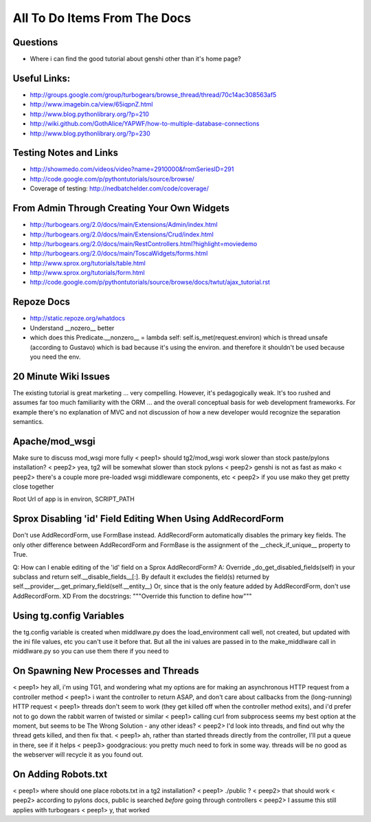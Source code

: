 .. _todolist:

=============================
All To Do Items From The Docs
=============================

.. todolist::

Questions
---------

* Where i can find the good tutorial about genshi other than  it's home page?

Useful Links:
-------------

* http://groups.google.com/group/turbogears/browse_thread/thread/70c14ac308563af5
* http://www.imagebin.ca/view/65iqpnZ.html
* http://www.blog.pythonlibrary.org/?p=210
* http://wiki.github.com/GothAlice/YAPWF/how-to-multiple-database-connections
* http://www.blog.pythonlibrary.org/?p=230

Testing Notes and Links
-----------------------

* http://showmedo.com/videos/video?name=2910000&fromSeriesID=291 
* http://code.google.com/p/pythontutorials/source/browse/
* Coverage of testing: http://nedbatchelder.com/code/coverage/


From Admin Through Creating Your Own Widgets
--------------------------------------------

* http://turbogears.org/2.0/docs/main/Extensions/Admin/index.html
* http://turbogears.org/2.0/docs/main/Extensions/Crud/index.html
* http://turbogears.org/2.0/docs/main/RestControllers.html?highlight=moviedemo
* http://turbogears.org/2.0/docs/main/ToscaWidgets/forms.html
* http://www.sprox.org/tutorials/table.html
* http://www.sprox.org/tutorials/form.html
* http://code.google.com/p/pythontutorials/source/browse/docs/twtut/ajax_tutorial.rst

Repoze Docs
-----------

* http://static.repoze.org/whatdocs
* Understand __nozero__ better
* which does this Predicate.__nonzero__ = lambda self: self.is_met(request.environ) which is thread unsafe (according to Gustavo) which is bad because it's using the environ.  and therefore it shouldn't be used because you need the env.

20 Minute Wiki Issues
---------------------

The existing tutorial is great marketing ... very compelling. However, it's
pedagogically weak.  It's too rushed and assumes far too much familiarity
with the ORM ... and the overall conceptual basis for web development
frameworks. For example there's no explanation of MVC and not discussion of
how a new developer would recognize the separation semantics.

Apache/mod_wsgi
---------------
Make sure to discuss mod_wsgi more fully
< peep1> should tg2/mod_wsgi work slower than stock paste/pylons installation?
< peep2> yea, tg2 will be somewhat slower than stock pylons
< peep2> genshi is not as fast as mako
< peep2> there's a couple more pre-loaded wsgi middleware components, etc
< peep2> if you use mako they get pretty close together

Root Url of app is in environ, SCRIPT_PATH

Sprox Disabling 'id' Field Editing When Using AddRecordForm
-----------------------------------------------------------

Don't use AddRecordForm, use FormBase instead.  AddRecordForm automatically disables the primary key fields.  The only other difference between AddRecordForm and FormBase is the assignment of the __check_if_unique__ property to True.

Q: How can I enable editing of the 'id' field on a Sprox AddRecordForm?
A: Override _do_get_disabled_fields(self) in your subclass and return self.__disable_fields__[:].
By default it excludes the field(s) returned by self.__provider__.get_primary_field(self.__entity__)
Or, since that is the only feature added by AddRecordForm, don't use AddRecordForm.  XD
From the docstrings: """Override this function to define how"""

Using tg.config Variables
-------------------------

the tg.config variable is created when middlware.py does the load_environment call
well, not created, but updated with the ini file values, etc
you can't use it before that.   But all the ini values are passed in to the make_middlware call in middlware.py
so you can use them there if you need to

On Spawning New Processes and Threads
-------------------------------------

< peep1> hey all, i'm using TG1, and wondering what my options are for making an asynchronous HTTP request from a controller method
< peep1> i want the controller to return ASAP, and don't care about callbacks from the (long-running) HTTP request
< peep1> threads don't seem to work (they get killed off when the controller method exits), and i'd prefer not to go down the rabbit warren of twisted or similar
< peep1> calling curl from subprocess seems my best option at the moment, but seems to be The Wrong Solution - any other ideas?
< peep2> I'd look into threads, and find out why the thread gets killed, and then fix that.
< peep1> ah, rather than started threads directly from the controller, I'll put a queue in there, see if it helps
< peep3> goodgracious: you pretty much need to fork in some way. threads will be no good as the webserver will recycle it as you found out.

On Adding Robots.txt
--------------------

< peep1> where should one place robots.txt in a tg2 installation?
< peep1> ./public ?
< peep2> that should work
< peep2> according to pylons docs, public is searched *before* going through controllers
< peep2> I assume this still applies with turbogears
< peep1> y, that worked

